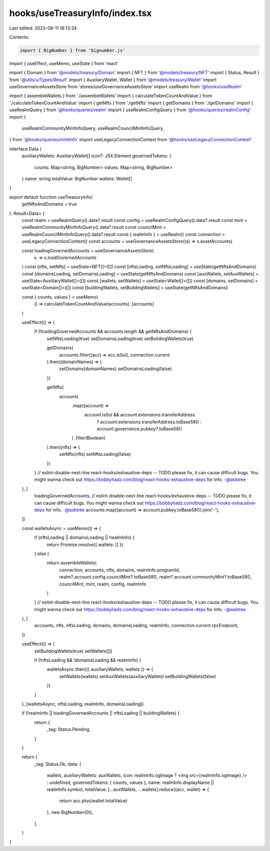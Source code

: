 hooks/useTreasuryInfo/index.tsx
===============================

Last edited: 2023-08-11 18:13:34

Contents:

.. code-block:: tsx

    import { BigNumber } from 'bignumber.js'
import { useEffect, useMemo, useState } from 'react'

import { Domain } from '@models/treasury/Domain'
import { NFT } from '@models/treasury/NFT'
import { Status, Result } from '@utils/uiTypes/Result'
import { AuxiliaryWallet, Wallet } from '@models/treasury/Wallet'
import useGovernanceAssetsStore from 'stores/useGovernanceAssetsStore'
import useRealm from '@hooks/useRealm'

import { assembleWallets } from './assembleWallets'
import { calculateTokenCountAndValue } from './calculateTokenCountAndValue'
import { getNfts } from './getNfts'
import { getDomains } from './getDomains'
import { useRealmQuery } from '@hooks/queries/realm'
import { useRealmConfigQuery } from '@hooks/queries/realmConfig'
import {
  useRealmCommunityMintInfoQuery,
  useRealmCouncilMintInfoQuery,
} from '@hooks/queries/mintInfo'
import useLegacyConnectionContext from '@hooks/useLegacyConnectionContext'

interface Data {
  auxiliaryWallets: AuxiliaryWallet[]
  icon?: JSX.Element
  governedTokens: {
    counts: Map<string, BigNumber>
    values: Map<string, BigNumber>
  }
  name: string
  totalValue: BigNumber
  wallets: Wallet[]
}

export default function useTreasuryInfo(
  getNftsAndDomains = true
): Result<Data> {
  const realm = useRealmQuery().data?.result
  const config = useRealmConfigQuery().data?.result
  const mint = useRealmCommunityMintInfoQuery().data?.result
  const councilMint = useRealmCouncilMintInfoQuery().data?.result
  const { realmInfo } = useRealm()
  const connection = useLegacyConnectionContext()
  const accounts = useGovernanceAssetsStore((s) => s.assetAccounts)

  const loadingGovernedAccounts = useGovernanceAssetsStore(
    (s) => s.loadGovernedAccounts
  )
  const [nfts, setNfts] = useState<NFT[]>([])
  const [nftsLoading, setNftsLoading] = useState(getNftsAndDomains)
  const [domainsLoading, setDomainsLoading] = useState(getNftsAndDomains)
  const [auxWallets, setAuxWallets] = useState<AuxiliaryWallet[]>([])
  const [wallets, setWallets] = useState<Wallet[]>([])
  const [domains, setDomains] = useState<Domain[]>([])
  const [buildingWallets, setBuildingWallets] = useState(getNftsAndDomains)

  const { counts, values } = useMemo(
    () => calculateTokenCountAndValue(accounts),
    [accounts]
  )

  useEffect(() => {
    if (!loadingGovernedAccounts && accounts.length && getNftsAndDomains) {
      setNftsLoading(true)
      setDomainsLoading(true)
      setBuildingWallets(true)

      getDomains(
        accounts.filter((acc) => acc.isSol),
        connection.current
      ).then((domainNames) => {
        setDomains(domainNames)
        setDomainsLoading(false)
      })

      getNfts(
        accounts
          .map((account) =>
            account.isSol && account.extensions.transferAddress
              ? account.extensions.transferAddress.toBase58()
              : account.governance.pubkey?.toBase58()
          )
          .filter(Boolean)
      ).then((nfts) => {
        setNfts(nfts)
        setNftsLoading(false)
      })
    }
    // eslint-disable-next-line react-hooks/exhaustive-deps -- TODO please fix, it can cause difficult bugs. You might wanna check out https://bobbyhadz.com/blog/react-hooks-exhaustive-deps for info. -@asktree
  }, [
    loadingGovernedAccounts,
    // eslint-disable-next-line react-hooks/exhaustive-deps -- TODO please fix, it can cause difficult bugs. You might wanna check out https://bobbyhadz.com/blog/react-hooks-exhaustive-deps for info. -@asktree
    accounts.map((account) => account.pubkey.toBase58()).join('-'),
  ])

  const walletsAsync = useMemo(() => {
    if (nftsLoading || domainsLoading || !realmInfo) {
      return Promise.resolve({ wallets: [] })
    } else {
      return assembleWallets(
        connection,
        accounts,
        nfts,
        domains,
        realmInfo.programId,
        realm?.account.config.councilMint?.toBase58(),
        realm?.account.communityMint?.toBase58(),
        councilMint,
        mint,
        realm,
        config,
        realmInfo
      )
    }
    // eslint-disable-next-line react-hooks/exhaustive-deps -- TODO please fix, it can cause difficult bugs. You might wanna check out https://bobbyhadz.com/blog/react-hooks-exhaustive-deps for info. -@asktree
  }, [
    accounts,
    nfts,
    nftsLoading,
    domains,
    domainsLoading,
    realmInfo,
    connection.current.rpcEndpoint,
  ])

  useEffect(() => {
    setBuildingWallets(true)
    setWallets([])

    if (!nftsLoading && !domainsLoading && realmInfo) {
      walletsAsync.then(({ auxiliaryWallets, wallets }) => {
        setWallets(wallets)
        setAuxWallets(auxiliaryWallets)
        setBuildingWallets(false)
      })
    }
  }, [walletsAsync, nftsLoading, realmInfo, domainsLoading])

  if (!realmInfo || loadingGovernedAccounts || nftsLoading || buildingWallets) {
    return {
      _tag: Status.Pending,
    }
  }

  return {
    _tag: Status.Ok,
    data: {
      wallets,
      auxiliaryWallets: auxWallets,
      icon: realmInfo.ogImage ? <img src={realmInfo.ogImage} /> : undefined,
      governedTokens: { counts, values },
      name: realmInfo.displayName || realmInfo.symbol,
      totalValue: [...auxWallets, ...wallets].reduce((acc, wallet) => {
        return acc.plus(wallet.totalValue)
      }, new BigNumber(0)),
    },
  }
}


